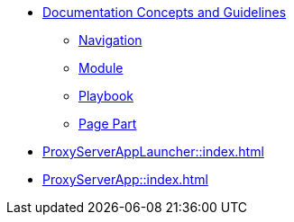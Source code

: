 * xref:concepts:antora-concepts.adoc[Documentation Concepts and Guidelines]
** xref:howto:navigation.adoc[Navigation]
** xref:howto:module-site-keys.adoc[Module]
** xref:howto:playbook-site-keys.adoc[Playbook]
** xref:howto:basic-page.adoc[Page Part]
* xref:ProxyServerAppLauncher::index.adoc[]
* xref:ProxyServerApp::index.adoc[]